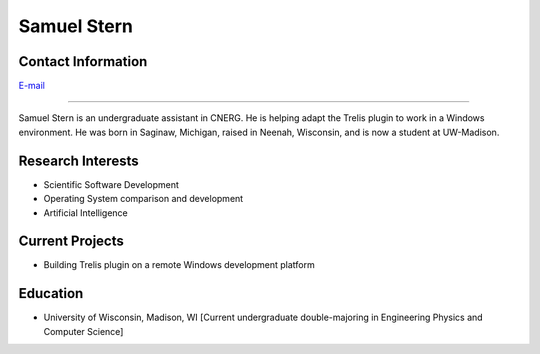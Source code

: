 Samuel Stern
=============

Contact Information
-------------------
| `E-mail <sstern3@wisc.edu>`_

----

Samuel Stern is an undergraduate assistant in CNERG. He is helping adapt the Trelis plugin to work in a Windows environment. He was born in Saginaw, Michigan, raised in Neenah, Wisconsin, and is now a student at UW-Madison.

Research Interests
------------------

* Scientific Software Development
* Operating System comparison and development
* Artificial Intelligence

Current Projects
----------------

* Building Trelis plugin on a remote Windows development platform

Education
---------

* University of Wisconsin, Madison, WI [Current undergraduate double-majoring in Engineering Physics and Computer Science]
